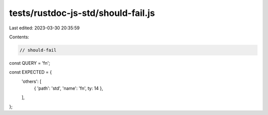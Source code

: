 tests/rustdoc-js-std/should-fail.js
===================================

Last edited: 2023-03-30 20:35:59

Contents:

.. code-block:: js

    // should-fail

const QUERY = 'fn';

const EXPECTED = {
    'others': [
        { 'path': 'std', 'name': 'fn', ty: 14 },
    ],
};


